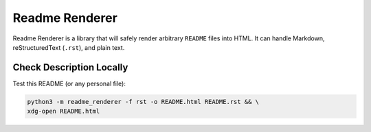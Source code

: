 Readme Renderer
===============

.. image:: https://github.com/devjrios/readme_renderer/actions/workflows/ci.yml/badge.svg
    :target: https://github.com/devjrios/readme_renderer/actions/workflows/ci.yml

Readme Renderer is a library that will safely render arbitrary
``README`` files into HTML. It can handle Markdown,
reStructuredText (``.rst``), and plain text.


Check Description Locally
-------------------------

Test this README (or any personal file):

.. code:: bash

   python3 -m readme_renderer -f rst -o README.html README.rst && \
   xdg-open README.html
